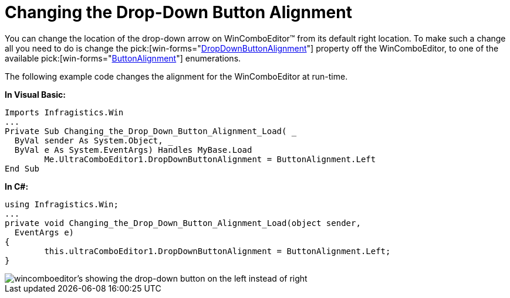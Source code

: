 ﻿////

|metadata|
{
    "name": "wincomboeditor-changing-the-drop-down-button-alignment",
    "controlName": ["WinComboEditor"],
    "tags": ["How Do I"],
    "guid": "{1D7D0452-358B-4D7C-80B1-643EBD2A82DB}",  
    "buildFlags": [],
    "createdOn": "2005-06-07T00:00:00Z"
}
|metadata|
////

= Changing the Drop-Down Button Alignment

You can change the location of the drop-down arrow on WinComboEditor™ from its default right location. To make such a change all you need to do is change the  pick:[win-forms="link:{ApiPlatform}win.ultrawineditors{ApiVersion}~infragistics.win.ultrawineditors.ultracomboeditor~dropdownbuttonalignment.html[DropDownButtonAlignment]"]  property off the WinComboEditor, to one of the available  pick:[win-forms="link:{ApiPlatform}win{ApiVersion}~infragistics.win.editorwithcombo~buttonalignment.html[ButtonAlignment]"]  enumerations.

The following example code changes the alignment for the WinComboEditor at run-time.

*In Visual Basic:*

----
Imports Infragistics.Win
...
Private Sub Changing_the_Drop_Down_Button_Alignment_Load( _
  ByVal sender As System.Object, _
  ByVal e As System.EventArgs) Handles MyBase.Load
	Me.UltraComboEditor1.DropDownButtonAlignment = ButtonAlignment.Left
End Sub
----

*In C#:*

----
using Infragistics.Win;
...
private void Changing_the_Drop_Down_Button_Alignment_Load(object sender, 
  EventArgs e)
{
	this.ultraComboEditor1.DropDownButtonAlignment = ButtonAlignment.Left;
}
----

image::images\WinComboEditor_Changing_the_Drop-Down_Button_Alignment_01.png[wincomboeditor's showing the drop-down button on the left instead of right]